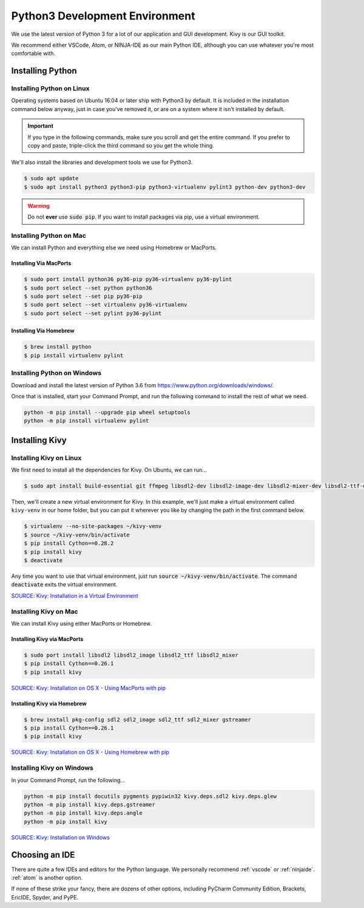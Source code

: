 .. _python:

Python3 Development Environment
######################################

We use the latest version of Python 3 for a lot of our application
and GUI development. Kivy is our GUI toolkit.

We recommend either VSCode, Atom, or NINJA-IDE as our main Python IDE, although
you can use whatever you're most comfortable with.

.. _python_installing:

Installing Python
===========================

Installing Python on Linux
---------------------------------

Operating systems based on Ubuntu 16.04 or later ship with Python3 by
default. It is included in the installation command below anyway, just
in case you've removed it, or are on a system where it isn't installed
by default.

..  IMPORTANT:: If you type in the following commands, make sure you scroll and
    get the entire command. If you prefer to copy and paste, triple-click the third
    command so you get the whole thing.

We'll also install the libraries and development tools we use for Python3.

..  code-block:: bash

    $ sudo apt update
    $ sudo apt install python3 python3-pip python3-virtualenv pylint3 python-dev python3-dev

..  WARNING:: Do not **ever** use :code:`sudo pip`. If you want to install
    packages via pip, use a virtual environment.

Installing Python on Mac
---------------------------------

We can install Python and everything else we need using Homebrew or MacPorts.

Installing Via MacPorts
^^^^^^^^^^^^^^^^^^^^^^^^^^^^^

..  code-block:: bash

    $ sudo port install python36 py36-pip py36-virtualenv py36-pylint
    $ sudo port select --set python python36
    $ sudo port select --set pip py36-pip
    $ sudo port select --set virtualenv py36-virtualenv
    $ sudo port select --set pylint py36-pylint

Installing Via Homebrew
^^^^^^^^^^^^^^^^^^^^^^^^^^^^^

..  code-block:: bash

    $ brew install python
    $ pip install virtualenv pylint

Installing Python on Windows
---------------------------------

Download and install the latest version of Python 3.6 from
`<https://www.python.org/downloads/windows/>`_.

Once that is installed, start your Command Prompt, and run the following
command to install the rest of what we need.

..  code-block:: batch

    python -m pip install --upgrade pip wheel setuptools
    python -m pip install virtualenv pylint

.. _python_kivy:

Installing Kivy
=============================

Installing Kivy on Linux
-----------------------------

We first need to install all the dependencies for Kivy. On Ubuntu, we
can run...

..  code-block:: bash

    $ sudo apt install build-essential git ffmpeg libsdl2-dev libsdl2-image-dev libsdl2-mixer-dev libsdl2-ttf-dev libportmidi-dev libswscale-dev libavformat-dev libavcodec-dev zlib1g-dev libgstreamer1.0 gstreamer1.0-plugins-base gstreamer1.0-plugins-good

Then, we'll create a new virtual environment for Kivy. In this example, we'll
just make a virtual environment called ``kivy-venv`` in our home folder, but
you can put it wherever you like by changing the path in the first command
below.

..  code-block:: bash

    $ virtualenv --no-site-packages ~/kivy-venv
    $ source ~/kivy-venv/bin/activate
    $ pip install Cython==0.28.2
    $ pip install kivy
    $ deactivate

Any time you want to use that virtual environment, just run
:code:`source ~/kivy-venv/bin/activate`. The command :code:`deactivate`
exits the virtual environment.

`SOURCE: Kivy: Installation in a Virtual Environment <https://kivy.org/docs/installation/installation-linux.html#installation-in-a-virtual-environment>`_

Installing Kivy on Mac
-----------------------------

We can install Kivy using either MacPorts or Homebrew.

Installing Kivy via MacPorts
^^^^^^^^^^^^^^^^^^^^^^^^^^^^^

..  code-block:: bash

    $ sudo port install libsdl2 libsdl2_image libsdl2_ttf libsdl2_mixer
    $ pip install Cython==0.26.1
    $ pip install kivy

`SOURCE: Kivy: Installation on OS X - Using MacPorts with pip <https://kivy.org/docs/installation/installation-osx.html#using-macports-with-pip>`_

Installing Kivy via Homebrew
^^^^^^^^^^^^^^^^^^^^^^^^^^^^^

..  code-block:: bash

    $ brew install pkg-config sdl2 sdl2_image sdl2_ttf sdl2_mixer gstreamer
    $ pip install Cython==0.26.1
    $ pip install kivy

`SOURCE: Kivy: Installation on OS X - Using Homebrew with pip <https://kivy.org/docs/installation/installation-osx.html#using-homebrew-with-pipl>`_

Installing Kivy on Windows
-----------------------------

In your Command Prompt, run the following...

..  code-block:: batch

    python -m pip install docutils pygments pypiwin32 kivy.deps.sdl2 kivy.deps.glew
    python -m pip install kivy.deps.gstreamer
    python -m pip install kivy.deps.angle
    python -m pip install kivy

`SOURCE: Kivy: Installation on Windows <https://kivy.org/docs/installation/installation-windows.html#installation>`_

.. _python_ide:

Choosing an IDE
=========================

There are quite a few IDEs and editors for the Python language. We personally
recommend :ref:`vscode` or :ref:`ninjaide`. :ref:`atom` is another option.

If none of these strike your fancy, there are dozens of other options,
including PyCharm Community Edition, Brackets, EricIDE, Spyder, and PyPE.